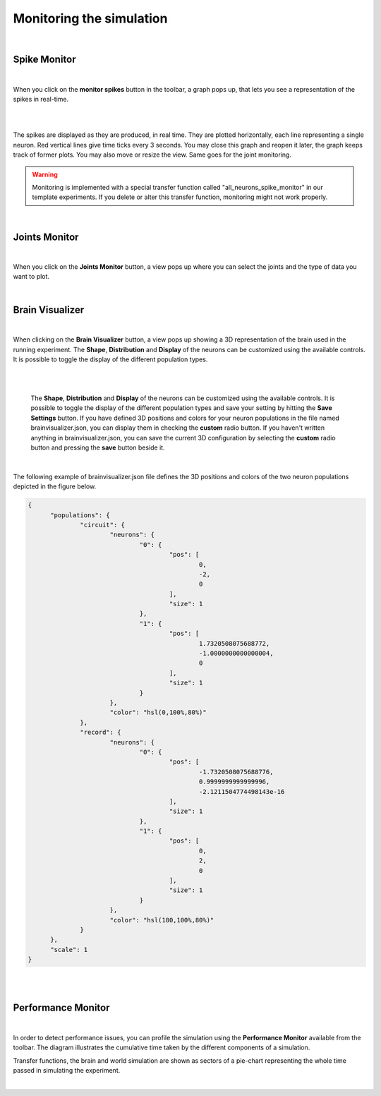 =========================
Monitoring the simulation
=========================

|

Spike Monitor
-------------

|

When you click on the **monitor spikes** button in the toolbar, a graph pops up, that lets you see a
representation of the spikes in real-time.

|

.. image:: images/gz3d-spikemonitor.jpg
    :align: center
    :width: 100%

|

The spikes are displayed as they are produced, in real time. They are plotted horizontally, each line
representing a single neuron. Red vertical lines give time ticks every 3 seconds. You may close this
graph and reopen it later, the graph keeps track of former plots. You may also move or resize the
view. Same goes for the joint monitoring.

.. warning::
    Monitoring is implemented with a special transfer function called "all_neurons_spike_monitor" in our template experiments. If you delete or alter this transfer function, monitoring might not work properly.

|

Joints Monitor
--------------

|

When you click on the **Joints Monitor** button, a view pops up where you can select the joints and
the type of data you want to plot.

.. image:: images/gz3d-joint-monitor.jpg
    :align: center
    :width: 100%

|


Brain Visualizer
----------------

|

When clicking on the **Brain Visualizer** button, a view pops up showing a 3D representation of the brain used in the running experiment.
The **Shape**, **Distribution** and **Display** of the neurons can be customized using the available controls.
It is possible to toggle the display of the different population types.

|

.. image:: images/gz3d-brain-visualizer.jpg
    :align: center
    :width: 100%

|

  The **Shape**, **Distribution** and **Display** of the neurons can be customized using the available controls.
  It is possible to toggle the display of the different population types and save your setting by hitting the **Save Settings** button.
  If you have defined 3D positions and colors for your neuron populations
  in the file named brainvisualizer.json, you can display them in checking the **custom** radio button. 
  If you haven't written anything in brainvisualizer.json, you can save the current 3D configuration by selecting the **custom** radio button and pressing 
  the **save** button beside it.

|

The following example of brainvisualizer.json file defines the 3D positions and colors of 
the two neuron populations depicted in the figure below.

.. code-block:: json

  {
	"populations": {
		"circuit": {
			"neurons": {
				"0": {
					"pos": [
						0,
						-2,
						0
					],
					"size": 1
				},
				"1": {
					"pos": [
						1.7320508075688772,
						-1.0000000000000004,
						0
					],
					"size": 1
				}
			},
			"color": "hsl(0,100%,80%)"
		},
		"record": {
			"neurons": {
				"0": {
					"pos": [
						-1.7320508075688776,
						0.9999999999999996,
						-2.1211504774498143e-16
					],
					"size": 1
				},
				"1": {
					"pos": [
						0,
						2,
						0
					],
					"size": 1
				}
			},
			"color": "hsl(180,100%,80%)"
		}
	},
	"scale": 1
  }

|

.. image:: images/gz3d-brain-visualizer-json.jpg
    :align: center
    :width: 50%

|


Performance Monitor
-------------------

|

In order to detect performance issues, you can profile the simulation using the **Performance Monitor** available from the toolbar. 
The diagram illustrates the cumulative time taken by the different components of a simulation.

Transfer functions, the brain and world simulation are shown as sectors of a pie-chart representing the whole time passed in simulating the experiment.


.. image:: images/gz3d-performance-monitor.jpg
    :align: center
    :width: 100%

|
